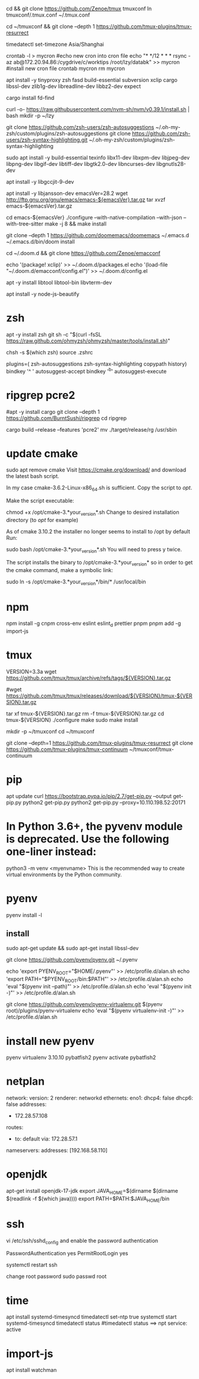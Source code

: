 # tmux
cd && git clone https://github.com/Zenoe/tmux tmuxconf
ln tmuxconf/.tmux.conf ~/.tmux.conf

cd ~/tmuxconf && git clone --depth 1 https://github.com/tmux-plugins/tmux-resurrect

# crontab
timedatectl set-timezone Asia/Shanghai
# crontab
crontab -l > mycron
#echo new cron into cron file
echo "* */12 * * * rsync -az ab@172.20.94.86:/cygdrive/c/worktips /root/lzy/databk" >> mycron
#install new cron file
crontab mycron
rm mycron


apt install -y tinyproxy zsh fasd build-essential subversion xclip cargo libssl-dev zlib1g-dev libreadline-dev libbz2-dev expect

cargo install fd-find

curl -o- https://raw.githubusercontent.com/nvm-sh/nvm/v0.39.1/install.sh | bash
mkdir -p ~/lzy

git clone https://github.com/zsh-users/zsh-autosuggestions ~/.oh-my-zsh/custom/plugins/zsh-autosuggestions
git clone https://github.com/zsh-users/zsh-syntax-highlighting.git ~/.oh-my-zsh/custom/plugins/zsh-syntax-highlighting


# emacs
sudo apt install -y build-essential texinfo libx11-dev libxpm-dev libjpeg-dev libpng-dev libgif-dev libtiff-dev libgtk2.0-dev libncurses-dev libgnutls28-dev
# for ubuntu20 to support --with-native-compilation
apt install -y libgccjit-9-dev
# for ubuntu20 to support --with-json
apt install -y libjansson-dev
emacsVer=28.2
wget http://ftp.gnu.org/gnu/emacs/emacs-${emacsVer}.tar.gz
tar xvzf emacs-${emacsVer}.tar.gz

cd emacs-${emacsVer}
./configure --with-native-compilation --with-json --with-tree-sitter
make -j 8 && make install

# in case emacs native compilation cannot find libgccjit library
# apt-get install -y libgccjit-10-dev gcc-10 build-essential
# CC="gcc-10" ./autogen.sh
# ./configure --with-native-compilation --with-json

# doom emacs interactive
git clone --depth 1 https://github.com/doomemacs/doomemacs ~/.emacs.d
~/.emacs.d/bin/doom install

cd ~/.doom.d && git clone https://github.com/Zenoe/emacconf

echo '(package! xclip)' >> ~/.doom.d/packages.el
echo '(load-file "~/.doom.d/emacconf/config.el")' >> ~/.doom.d/config.el

# needed by vterm
apt -y install libtool libtool-bin libvterm-dev


apt install -y node-js-beautify
* zsh
apt -y install zsh git
sh -c "$(curl -fsSL https://raw.github.com/ohmyzsh/ohmyzsh/master/tools/install.sh)"
# change default shell for user test
# chsh -s /bin/bash test
chsh -s $(which zsh)
source .zshrc

# h - prints your history
# hs [searchterm] - searches your history with grep
# hsi [serachterm] - same as above but case insensitive.
plugins=( zsh-autosuggestions  zsh-syntax-highlighting copypath history)
bindkey '^ ' autosuggest-accept
bindkey '^b' autosuggest-execute

* ripgrep pcre2
#apt -y install cargo
git clone --depth 1 https://github.com/BurntSushi/ripgrep
cd ripgrep
# pcre2 is needed by emacs vertico (doom doctor)
cargo build --release --features 'pcre2'
mv ./target/release/rg /usr/sbin

* update cmake
sudo apt remove cmake
Visit https://cmake.org/download/ and download the latest bash script.

In my case cmake-3.6.2-Linux-x86_64.sh is sufficient.
Copy the script to /opt/.

Make the script executable:

chmod +x /opt/cmake-3.*your_version*.sh
Change to desired installation directory (to /opt/ for example)

As of cmake 3.10.2 the installer no longer seems to install to /opt by default
Run:

sudo bash /opt/cmake-3.*your_version*.sh
You will need to press y twice.

The script installs the binary to /opt/cmake-3.*your_version* so in order to get the cmake command, make a symbolic link:

sudo ln -s /opt/cmake-3.*your_version*/bin/* /usr/local/bin


* npm
npm install -g cnpm cross-env eslint eslint_d prettier pnpm
pnpm add -g import-js

* tmux
VERSION=3.3a
wget https://github.com/tmux/tmux/archive/refs/tags/${VERSION}.tar.gz

# this tar doesn't include tmux.h, cause make error
#wget https://github.com/tmux/tmux/releases/download/${VERSION}/tmux-${VERSION}.tar.gz

tar xf tmux-${VERSION}.tar.gz
rm -f tmux-${VERSION}.tar.gz
cd tmux-${VERSION}
./configure
make
sudo make install

mkdir -p ~/tmuxconf
cd ~/tmuxconf

git clone --depth=1 https://github.com/tmux-plugins/tmux-resurrect
git clone https://github.com/tmux-plugins/tmux-continuum ~/tmuxconf/tmux-continuum

* pip
# install pip2
apt update
curl https://bootstrap.pypa.io/pip/2.7/get-pip.py --output get-pip.py
python2 get-pip.py
python2 get-pip.py --proxy=10.110.198.52:20171
* In Python 3.6+, the pyvenv module is deprecated. Use the following one-liner instead:
python3 -m venv <myenvname>
This is the recommended way to create virtual environments by the Python community.
* pyenv
pyenv install -l
** install
sudo apt-get update && sudo apt-get install libssl-dev

git clone https://github.com/pyenv/pyenv.git ~/.pyenv


echo 'export PYENV_ROOT="$HOME/.pyenv"' >> /etc/profile.d/alan.sh
echo 'export PATH="$PYENV_ROOT/bin:$PATH"' >> /etc/profile.d/alan.sh
echo 'eval "$(pyenv init --path)"' >> /etc/profile.d/alan.sh
echo 'eval "$(pyenv init -)"' >> /etc/profile.d/alan.sh

# install virtualenv
git clone https://github.com/pyenv/pyenv-virtualenv.git $(pyenv root)/plugins/pyenv-virtualenv
echo 'eval "$(pyenv virtualenv-init -)"' >> /etc/profile.d/alan.sh

* install new pyenv
pyenv virtualenv 3.10.10 pybatfish2
pyenv activate pybatfish2

* netplan
network:
  version: 2
  renderer: networkd
  ethernets:
    eno1:
      dhcp4: false
      dhcp6: false
     addresses:
      - 172.28.57.108
     routes:
      - to: default
        via: 172.28.57.1
     nameservers:
       addresses: [192.168.58.110]




* openjdk
apt-get install openjdk-17-jdk
export JAVA_HOME=$(dirname $(dirname $(readlink -f $(which java))))
export PATH=$PATH:$JAVA_HOME/bin

* ssh
vi /etc/ssh/sshd_config
and enable the password authentication

PasswordAuthentication yes
PermitRootLogin yes

systemctl restart ssh

change root password
sudo passwd root

* time
apt install systemd-timesyncd
timedatectl set-ntp true
systemctl start systemd-timesyncd
timedatectl status
#timedatectl status ==> npt service: active

* import-js
apt install watchman
